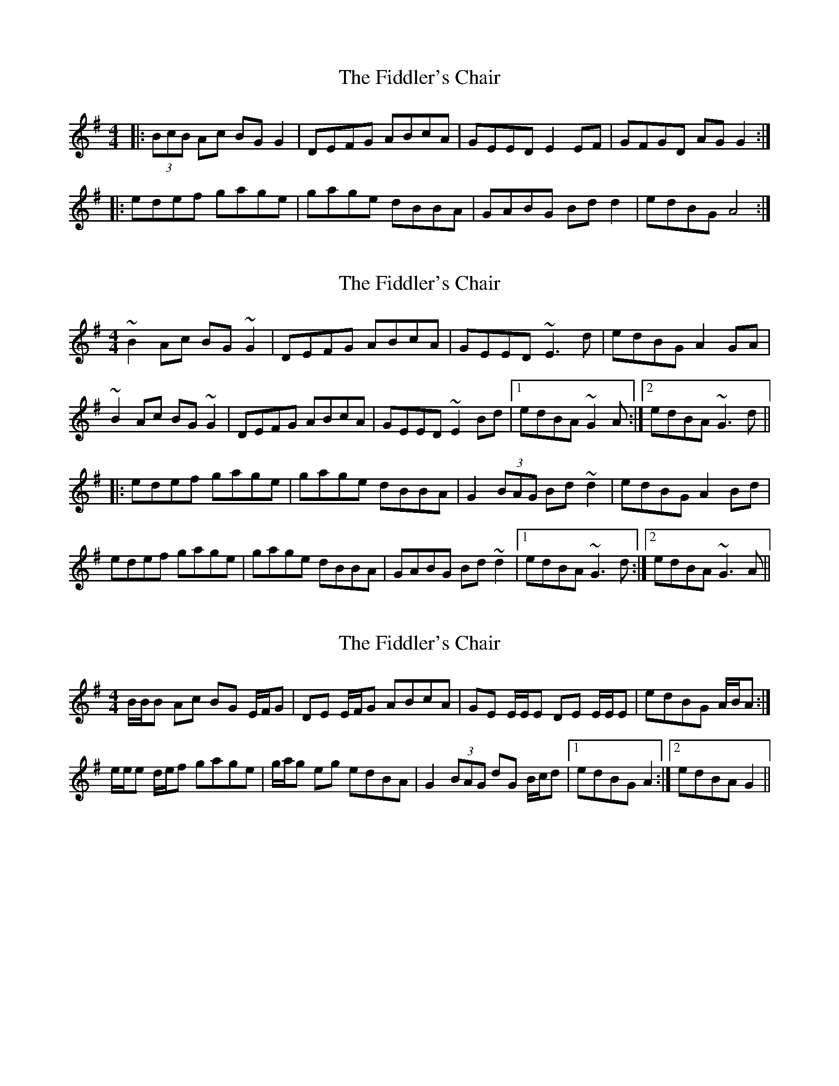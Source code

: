 X: 1
T: Fiddler's Chair, The
Z: The Merry Highlander
S: https://thesession.org/tunes/6895#setting6895
R: reel
M: 4/4
L: 1/8
K: Gmaj
|:(3BcB Ac BGG2|DEFG ABcA|GEED E2EF|GFGD AGG2:|
|:edef gage|gage dBBA|GABG Bdd2|edBG A4:|
X: 2
T: Fiddler's Chair, The
Z: Dr. Dow
S: https://thesession.org/tunes/6895#setting18479
R: reel
M: 4/4
L: 1/8
K: Gmaj
~B2Ac BG~G2|DEFG ABcA|GEED ~E3d|edBG A2GA|~B2Ac BG~G2|DEFG ABcA|GEED ~E2Bd|1 edBA ~G2A:|2 edBA ~G3d|||:edef gage|gage dBBA|G2 (3BAG Bd~d2|edBG A2Bd|edef gage|gage dBBA|GABG Bd~d2|1 edBA ~G3d:|2 edBA ~G3A||
X: 3
T: Fiddler's Chair, The
Z: ceolachan
S: https://thesession.org/tunes/6895#setting18480
R: reel
M: 4/4
L: 1/8
K: Gmaj
B/B/B Ac BG E/F/G | DE E/F/G ABcA | GE E/E/E DE E/E/E | edBG A/B/A :|e/e/e d/e/f gage | g/a/g eg edBA | G2 (3BAG dG B/c/d |[1 edBG A2 :|[2 edBA G2 ||
X: 4
T: Fiddler's Chair, The
Z: ceolachan
S: https://thesession.org/tunes/6895#setting18481
R: reel
M: 4/4
L: 1/8
K: Gmaj
[1 edBA ~G2A:|2 edBA ~G3d||[1 edBA ~G3d:|2 edBA ~G3A||| GE E/E/E DE E/E/E | edBG A/B/A :|[1 edBG A2 :|[2 edBA G2 ||
X: 5
T: Fiddler's Chair, The
Z: Dr. Dow
S: https://thesession.org/tunes/6895#setting18482
R: reel
M: 4/4
L: 1/8
K: Gmaj
B2A>d B<GG2|D>EF>G A>B (3cBA|G<EE>D E2D>E|1 G>BA<F G2G>A:|2 G>BA<F G2B>d||e>de>f g>a (3gfe|g>a (3gfe d<BB>A|G<EE>D E2D>E|G>BA<F G2B>d|e>de>f g>a (3gfe|g>a (3gfe d<BB>a|(3bag (3agf (3gfe d2|(3efg a>f g>ed>c||B2Ad BG~G2|DEFG ABcA|GEED E2DE|1 GBAF GDGA:|2 GBAF GABd||~e3f gage|gage dB~B2|GEED E2DE|GBAF GABd|edef ~g3e|gage dB~B2|degb a2ga|bgaf gedc||
X: 6
T: Fiddler's Chair, The
Z: Dr. Dow
S: https://thesession.org/tunes/6895#setting18483
R: reel
M: 4/4
L: 1/8
K: Gmaj
edBA BG~G2|DEFG ABcA|GEED E2DE|1 GBAF G2Bd:|edef ~g3a|~g3e dBBA|GEED E2DE|GBAF GABd|edef ~g3a|~g3e dBBe|degb a2ga|bgaf gbgf||
X: 7
T: Fiddler's Chair, The
Z: ceolachan
S: https://thesession.org/tunes/6895#setting18484
R: reel
M: 4/4
L: 1/8
K: Gmaj
B/c/B Ac BE G/F/E | D2 EG DEGc | BE ~E2 CE ~E2 | edBG c2 Gc |~B2 Ac BE ~E2 | D/D/D EG DEGc | Be ~e2 geBe |[1 dBGc B2 :|[2 edBg e/f/e ||e2 d/e/f gage | gage d2 c/B/A | G2 BG dGBd | edBG edBd |edef g2 ge | g2 ga gedB | GB ~B dg ~g |[1 edBg e2 :|[2 edBG c2 ||
X: 8
T: Fiddler's Chair, The
Z: Dr. Dow
S: https://thesession.org/tunes/6895#setting18485
R: reel
M: 4/4
L: 1/8
K: Gmaj
eged BG~G2|DEFG ABcA|GEED E2DE|1 GBAF G2Bd:|~e3g ~f3a|g2dc BdAc|BEED E2DE|GBAF GABd|~e3g ~f3a|g2dc BdAc|Bdgb a2ga|bgab gfed||
X: 9
T: Fiddler's Chair, The
Z: The Merry Highlander
S: https://thesession.org/tunes/6895#setting18486
R: reel
M: 4/4
L: 1/8
K: Gmaj
|:(3BcB Ac BGGE|DEFG ABcA|GEED E2Bd | edBG BAA2 || (3BcB Ac BGGE|DEFG ABcA|GEED E2Bd | edBG AGG2 :||: Bdef gage|gage dBBA|GABG Bdd2 | edBG BAA2 || Bdef gage|gage dBBA|GABG Bdd2 | edBG AGG2 :|
